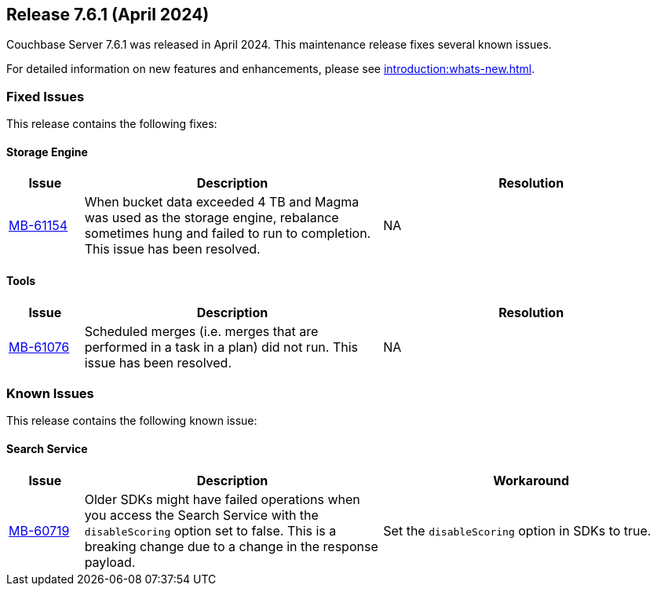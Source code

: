 == Release 7.6.1 (April 2024)

Couchbase Server 7.6.1 was released in April 2024. This maintenance release fixes several known issues.

For detailed information on new features and enhancements, please see xref:introduction:whats-new.adoc[].

[#fixed-issues-761]
=== Fixed Issues

This release contains the following fixes:

==== Storage Engine

[#table-fixed-issues-761-storage-engine,cols="10,40,40"]
|===
|Issue | Description | Resolution

| https://issues.couchbase.com/browse/MB-61154[MB-61154]
| When bucket data exceeded 4 TB and Magma was used as the storage engine, rebalance sometimes hung and failed to run to completion. This issue has been resolved. 
| NA 
|===


==== Tools
[#table-fixed-issues-761-tools,cols="10,40,40"]
|===
|Issue | Description | Resolution

| https://issues.couchbase.com/browse/MB-61076[MB-61076]
| Scheduled merges (i.e. merges that are performed in a task in a plan) did not run.  This issue has been resolved.
| NA
|===

[#known-issues-761]
=== Known Issues

This release contains the following known issue:

==== Search Service
[#table-known-issues-761-search-service, cols="10,40,40"]
|===
|Issue | Description | Workaround

| https://issues.couchbase.com/browse/MB-60719[MB-60719]
| Older SDKs might have failed operations when you access the Search Service with the `disableScoring` option set to false.
This is a breaking change due to a change in the response payload.
| Set the `disableScoring` option in SDKs to true.
|===
